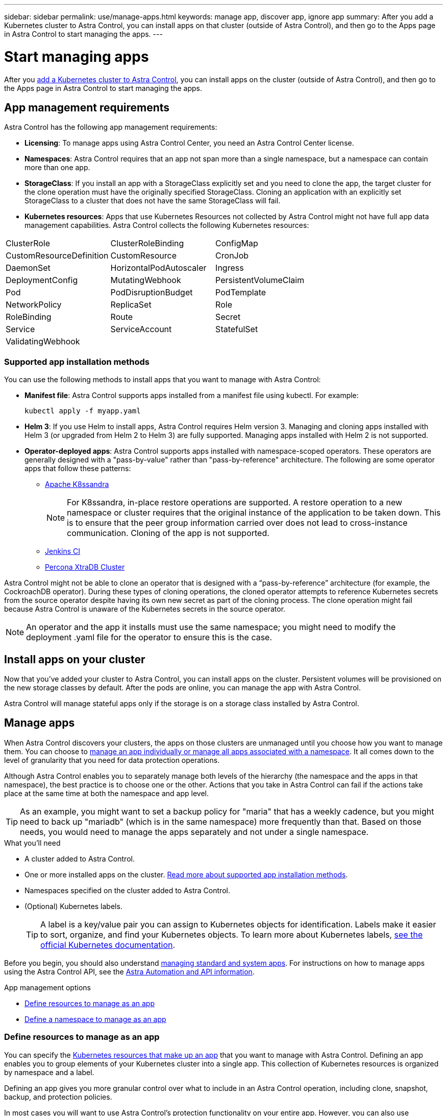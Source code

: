 ---
sidebar: sidebar
permalink: use/manage-apps.html
keywords: manage app, discover app, ignore app
summary: After you add a Kubernetes cluster to Astra Control, you can install apps on that cluster (outside of Astra Control), and then go to the Apps page in Astra Control to start managing the apps.
---

= Start managing apps
:hardbreaks:
:icons: font
:imagesdir: ../media/use/

After you link:../get-started/add-first-cluster.html[add a Kubernetes cluster to Astra Control], you can install apps on the cluster (outside of Astra Control), and then go to the Apps page in Astra Control to start managing the apps.

== App management requirements
Astra Control has the following app management requirements:

* *Licensing*: To manage apps using Astra Control Center, you need an Astra Control Center license.
* *Namespaces*: Astra Control requires that an app not span more than a single namespace, but a namespace can contain more than one app.
* *StorageClass*: If you install an app with a StorageClass explicitly set and you need to clone the app, the target cluster for the clone operation must have the originally specified StorageClass. Cloning an application with an explicitly set StorageClass to a cluster that does not have the same StorageClass will fail.
* *Kubernetes resources*: Apps that use Kubernetes Resources not collected by Astra Control might not have full app data management capabilities. Astra Control collects the following Kubernetes resources:

[cols="1,1,1"]
|===
|ClusterRole
|ClusterRoleBinding
|ConfigMap

|CustomResourceDefinition
|CustomResource
|CronJob

|DaemonSet
|HorizontalPodAutoscaler
|Ingress

|DeploymentConfig
|MutatingWebhook
|PersistentVolumeClaim

|Pod
|PodDisruptionBudget
|PodTemplate

|NetworkPolicy
|ReplicaSet
|Role

|RoleBinding
|Route
|Secret

|Service
|ServiceAccount
|StatefulSet

|ValidatingWebhook
|
|
|===

=== Supported app installation methods
You can use the following methods to install apps that you want to manage with Astra Control:

* *Manifest file*: Astra Control supports apps installed from a manifest file using kubectl. For example:
+
----
kubectl apply -f myapp.yaml
----
* *Helm 3*: If you use Helm to install apps, Astra Control requires Helm version 3. Managing and cloning apps installed with Helm 3 (or upgraded from Helm 2 to Helm 3) are fully supported. Managing apps installed with Helm 2 is not supported.
//* *Operator management*: Astra Control Center does not support apps that are deployed with Operator Lifecycle Manager (OLM)-enabled operators or cluster-scoped operators.
* *Operator-deployed apps*: Astra Control supports apps installed with namespace-scoped operators. These operators are generally designed with a "pass-by-value" rather than "pass-by-reference" architecture. The following are some operator apps that follow these patterns:
** https://github.com/k8ssandra/cass-operator/tree/v1.7.1[Apache K8ssandra^]
+
NOTE: For K8ssandra, in-place restore operations are supported. A restore operation to a new namespace or cluster requires that the original instance of the application to be taken down. This is to ensure that the peer group information carried over does not lead to cross-instance communication. Cloning of the app is not supported.

** https://github.com/jenkinsci/kubernetes-operator[Jenkins CI^]
** https://github.com/percona/percona-xtradb-cluster-operator[Percona XtraDB Cluster^]

Astra Control might not be able to clone an operator that is designed with a “pass-by-reference” architecture (for example, the CockroachDB operator). During these types of cloning operations, the cloned operator attempts to reference Kubernetes secrets from the source operator despite having its own new secret as part of the cloning process. The clone operation might fail because Astra Control is unaware of the Kubernetes secrets in the source operator.

NOTE: An operator and the app it installs must use the same namespace; you might need to modify the deployment .yaml file for the operator to ensure this is the case.

== Install apps on your cluster

Now that you've added your cluster to Astra Control, you can install apps on the cluster. Persistent volumes will be provisioned on the new storage classes by default. After the pods are online, you can manage the app with Astra Control.

Astra Control will manage stateful apps only if the storage is on a storage class installed by Astra Control.

ifdef::gcp[]
* link:../learn/choose-class-and-size.html[Learn about storage classes for GKE clusters]
endif::gcp[]
ifdef::azure[]
* link:../learn/azure-storage.html[Learn about storage classes for AKS clusters]
endif::azure[]
ifdef::aws[]
* link:../learn/aws-storage.html[Learn about storage classes for AWS clusters]
endif::aws[]


== Manage apps

When Astra Control discovers your clusters, the apps on those clusters are unmanaged until you choose how you want to manage them. You can choose to link:../learn/app-management.html[manage an app individually or manage all apps associated with a namespace]. It all comes down to the level of granularity that you need for data protection operations.

Although Astra Control enables you to separately manage both levels of the hierarchy (the namespace and the apps in that namespace), the best practice is to choose one or the other. Actions that you take in Astra Control can fail if the actions take place at the same time at both the namespace and app level.

TIP: As an example, you might want to set a backup policy for "maria" that has a weekly cadence, but you might need to back up "mariadb" (which is in the same namespace) more frequently than that. Based on those needs, you would need to manage the apps separately and not under a single namespace.

.What you'll need
* A cluster added to Astra Control.
* One or more installed apps on the cluster. <<Supported app installation methods,Read more about supported app installation methods>>.
* Namespaces specified on the cluster added to Astra Control.
* (Optional) Kubernetes labels.
+
TIP: A label is a key/value pair you can assign to Kubernetes objects for identification. Labels make it easier to sort, organize, and find your Kubernetes objects. To learn more about Kubernetes labels, https://kubernetes.io/docs/concepts/overview/working-with-objects/labels/[see the official Kubernetes documentation^].

Before you begin, you should also understand link:../use/manage-apps.html#what-about-system-apps[managing standard and system apps]. For instructions on how to manage apps using the Astra Control API, see the link:https://docs.netapp.com/us-en/astra-automation/[Astra Automation and API information^].

.App management options

* <<Define resources to manage as an app>>
* <<Define a namespace to manage as an app>>

=== Define resources to manage as an app

You can specify the link:../learn/app-management.html[Kubernetes resources that make up an app] that you want to manage with Astra Control. Defining an app enables you to group elements of your Kubernetes cluster into a single app. This collection of Kubernetes resources is organized by namespace and a label.

Defining an app gives you more granular control over what to include in an Astra Control operation, including clone, snapshot, backup, and protection policies.

In most cases you will want to use Astra Control's protection functionality on your entire app. However, you can also use protection features according to the labels you assign to Kubernetes objects in a namespace.

WARNING: Overlapping policies for the same resource under different names can cause data conflicts. If you create a custom app for a resource, be sure it's not being cloned or backed up under any other policies.


.Steps

. From the Applications page, select *Define*.
. In the *Define application* window, enter the app name.
. Choose the cluster that is already managed by Astra Control in the *Cluster* drop-down list.
. Choose one namespace for the app from the *Namespace* drop-down list.
+
NOTE: Custom apps can be defined only within a specified namespace on a single cluster. Astra Control does not support the ability for a custom app to span multiple namespaces or clusters.

. From the *Label* drop-down list, select a label for the app and namespace.
. After you select *Define*, repeat the process for other apps, as needed.

After you finish defining an app, the app appears in the list of managed apps on the Applications page. You can now manage its resources in Astra Control. Once the app is managed, you can clone it, create backups and snapshots, or create a custom Protection Policy for each group of resources based on Kubernetes labels.

NOTE: The app you just added might have a warning icon under the Protected column, indicating that it is not backed up and not scheduled for backups yet.

TIP: To see details of a particular app, select the app name.

=== Define a namespace to manage as an app

You can add all Kubernetes resources in a namespace to Astra Control management by defining the resources of that namespace as an application. This method is preferable to defining apps individually if you intend to manage and protect all resources in a particular namespace in a similar way and at common intervals.

.Steps

. From the Clusters page, select a cluster.
. Select the *Namespaces* tab.
. Select the Actions menu for the namespace that contains the app resources you want to manage and select *Define as application*.
+
TIP: If you want to manage multiple namespaces, select the namespaces and select the *Actions* button in the upper-left corner and select *manage*.

+
NOTE: Select the *Show system namespaces* checkbox to reveal system namespaces that are usually not used in app management by default. link:../use/manage-apps.html#what-about-system-apps[Read more].

After the process completes, the application resources associated with the namespace appear in the namespace row.

== What about system apps?

Astra Control also discovers the system apps running on a Kubernetes cluster. We don't show you these system apps by default because it's rare that you'd need to back them up.

You can display system apps from the Applications page by selecting the *Show system apps* check box under the Clusters filter in the toolbar.

image:acs_apps_system_apps3.png[A screenshot that shows the Show System Apps option that is available when you select All Clusters in the Applications screen.]

TIP: Astra Control itself is not a standard app; it is a "system app." You should not try to manage Astra Control itself. Astra Control itself isn't shown by default for management.
